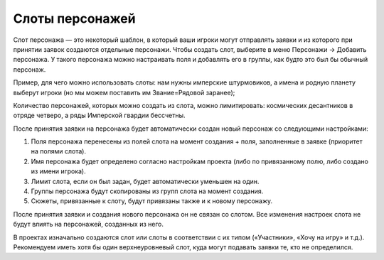 .. _characters-slot-label:

Слоты персонажей
============

Слот персонажа — это некоторый шаблон, в который ваши игроки могут отправлять заявки и из которого при принятии заявок создаются отдельные персонажи.
Чтобы создать слот, выберите в меню Персонажи → Добавить персонажа. У такого персонажа можно настраивать поля и добавлять его в группы, как будто это был бы обычный персонаж.

Пример, для чего можно использовать слоты: нам нужны имперские штурмовиков, а имена и родную планету выберут игроки (но мы можем поставить им Звание=Рядовой заранее);

Количество персонажей, которых можно создать из слота, можно лимитировать: космических десантников в отряде четверо, а ряды Имперской гвардии бессчетны.

После принятия заявки на персонажа будет автоматически создан новый персонаж со следующими настройками:

1. Поля персонажа перенесены из полей слота на момент создания + поля, заполненные в заявке (приоритет на полями слота).
2. Имя персонажа будет определено согласно настройкам проекта (либо по привязанному полю, либо создано из имени игрока).
3. Лимит слота, если он был задан, будет автоматически уменьшен на один.
4. Группы персонажа будут скопированы из групп слота на момент создания.
5. Сюжеты, привязанные к слоту, будут привязаны также и к новому персонажу.

После принятия заявки и создания нового персонажа он не связан со слотом. Все изменения настроек слота не будут влиять на персонажей, созданных из него. 

В проектах изначально создаются слот или слоты в соответствии с их типом («Участники», «Хочу на игру» и т.д.). Рекомендуем иметь хотя бы один верхнеуровневый слот, куда могут подавать заявки те, кто не определился.
